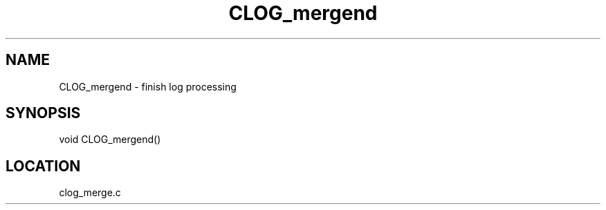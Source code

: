 .TH CLOG_mergend 4 "11/5/2003" " " "MPE"
.SH NAME
CLOG_mergend \-  finish log processing 
.SH SYNOPSIS
.nf

void CLOG_mergend()
.fi
.SH LOCATION
clog_merge.c
